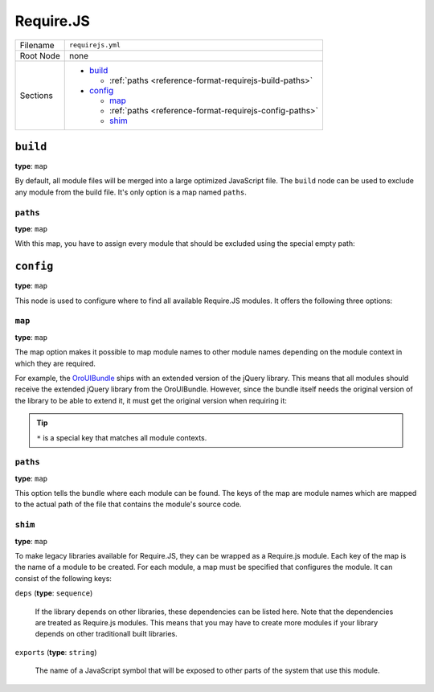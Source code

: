 Require.JS
==========

+-----------+------------------------------------------------------------+
| Filename  | ``requirejs.yml``                                          |
+-----------+------------------------------------------------------------+
| Root Node | none                                                       |
+-----------+------------------------------------------------------------+
| Sections  | * `build`_                                                 |
|           |                                                            |
|           |   * :ref:`paths <reference-format-requirejs-build-paths>`  |
|           |                                                            |
|           | * `config`_                                                |
|           |                                                            |
|           |   * `map`_                                                 |
|           |   * :ref:`paths <reference-format-requirejs-config-paths>` |
|           |   * `shim`_                                                |
+-----------+------------------------------------------------------------+

``build``
---------

**type**: ``map``

By default, all module files will be merged into a large optimized JavaScript file. The ``build``
node can be used to exclude any module from the build file. It's only option is a map named
``paths``.

.. _reference-format-requirejs-build-paths:

``paths``
~~~~~~~~~

**type**: ``map``

With this map, you have to assign every module that should be excluded using the special empty
path:

.. code-block:: yaml
    :linenos:

    # src/Acme/DemoBundle/Resources/config/requirejs.yml
    build:
        paths:
            'bootstrap': 'empty:'

``config``
----------

**type**: ``map``

This node is used to configure where to find all available Require.JS modules. It offers the
following three options:

``map``
~~~~~~~

**type**: ``map``

The map option makes it possible to map module names to other module names depending on the module
context in which they are required.

For example, the `OroUIBundle`_ ships with an extended version of the jQuery library. This means
that all modules should receive the extended jQuery library from the OroUIBundle. However, since
the bundle itself needs the original version of the library to be able to extend it, it must get
the original version when requiring it:

.. code-block:: yaml
    :linenos:

    config:
        map:
            '*':
                'jquery': 'oroui/js/jquery-extend'
            'oroui/js/jquery-extend':
                'jquery': 'jquery'

.. tip::

    ``*`` is a special key that matches all module contexts.

.. _reference-format-requirejs-config-paths:

``paths``
~~~~~~~~~

**type**: ``map``

This option tells the bundle where each module can be found. The keys of the map are module names
which are mapped to the actual path of the file that contains the module's source code.

``shim``
~~~~~~~~

**type**: ``map``

To make legacy libraries available for Require.JS, they can be wrapped as a Require.js module. Each
key of the map is the name of a module to be created. For each module, a map must be specified that
configures the module. It can consist of the following keys:

``deps`` (**type**: ``sequence``)

    If the library depends on other libraries, these dependencies can be listed here. Note that the
    dependencies are treated as Require.js modules. This means that you may have to create more
    modules if your library depends on other traditionall built libraries.

``exports`` (**type**: ``string``)

    The name of a JavaScript symbol that will be exposed to other parts of the system that use this
    module.

.. _`OroUIBundle`: https://github.com/orocrm/platform/tree/master/src/Oro/Bundle/UIBundle
